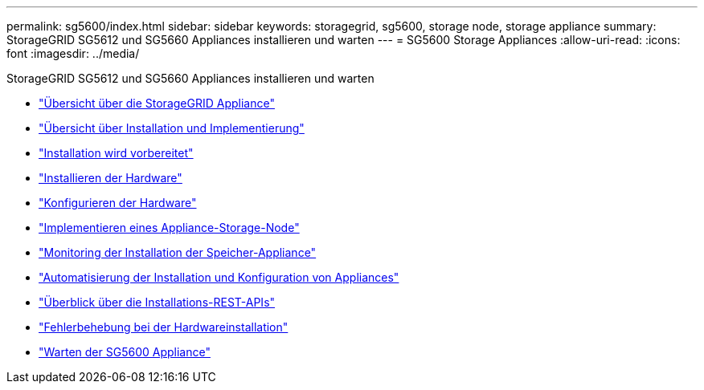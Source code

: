 ---
permalink: sg5600/index.html 
sidebar: sidebar 
keywords: storagegrid, sg5600, storage node, storage appliance 
summary: StorageGRID SG5612 und SG5660 Appliances installieren und warten 
---
= SG5600 Storage Appliances
:allow-uri-read: 
:icons: font
:imagesdir: ../media/


[role="lead"]
StorageGRID SG5612 und SG5660 Appliances installieren und warten

* link:storagegrid-appliance-overview.html["Übersicht über die StorageGRID Appliance"]
* link:installation-and-deployment-overview.html["Übersicht über Installation und Implementierung"]
* link:preparing-for-installation.html["Installation wird vorbereitet"]
* link:installing-hardware.html["Installieren der Hardware"]
* link:configuring-hardware.html["Konfigurieren der Hardware"]
* link:deploying-appliance-storage-node.html["Implementieren eines Appliance-Storage-Node"]
* link:monitoring-storage-appliance-installation.html["Monitoring der Installation der Speicher-Appliance"]
* link:automating-appliance-installation-and-configuration.html["Automatisierung der Installation und Konfiguration von Appliances"]
* link:overview-of-installation-rest-apis.html["Überblick über die Installations-REST-APIs"]
* link:troubleshooting-hardware-installation.html["Fehlerbehebung bei der Hardwareinstallation"]
* link:maintaining-sg5600-appliance.html["Warten der SG5600 Appliance"]

